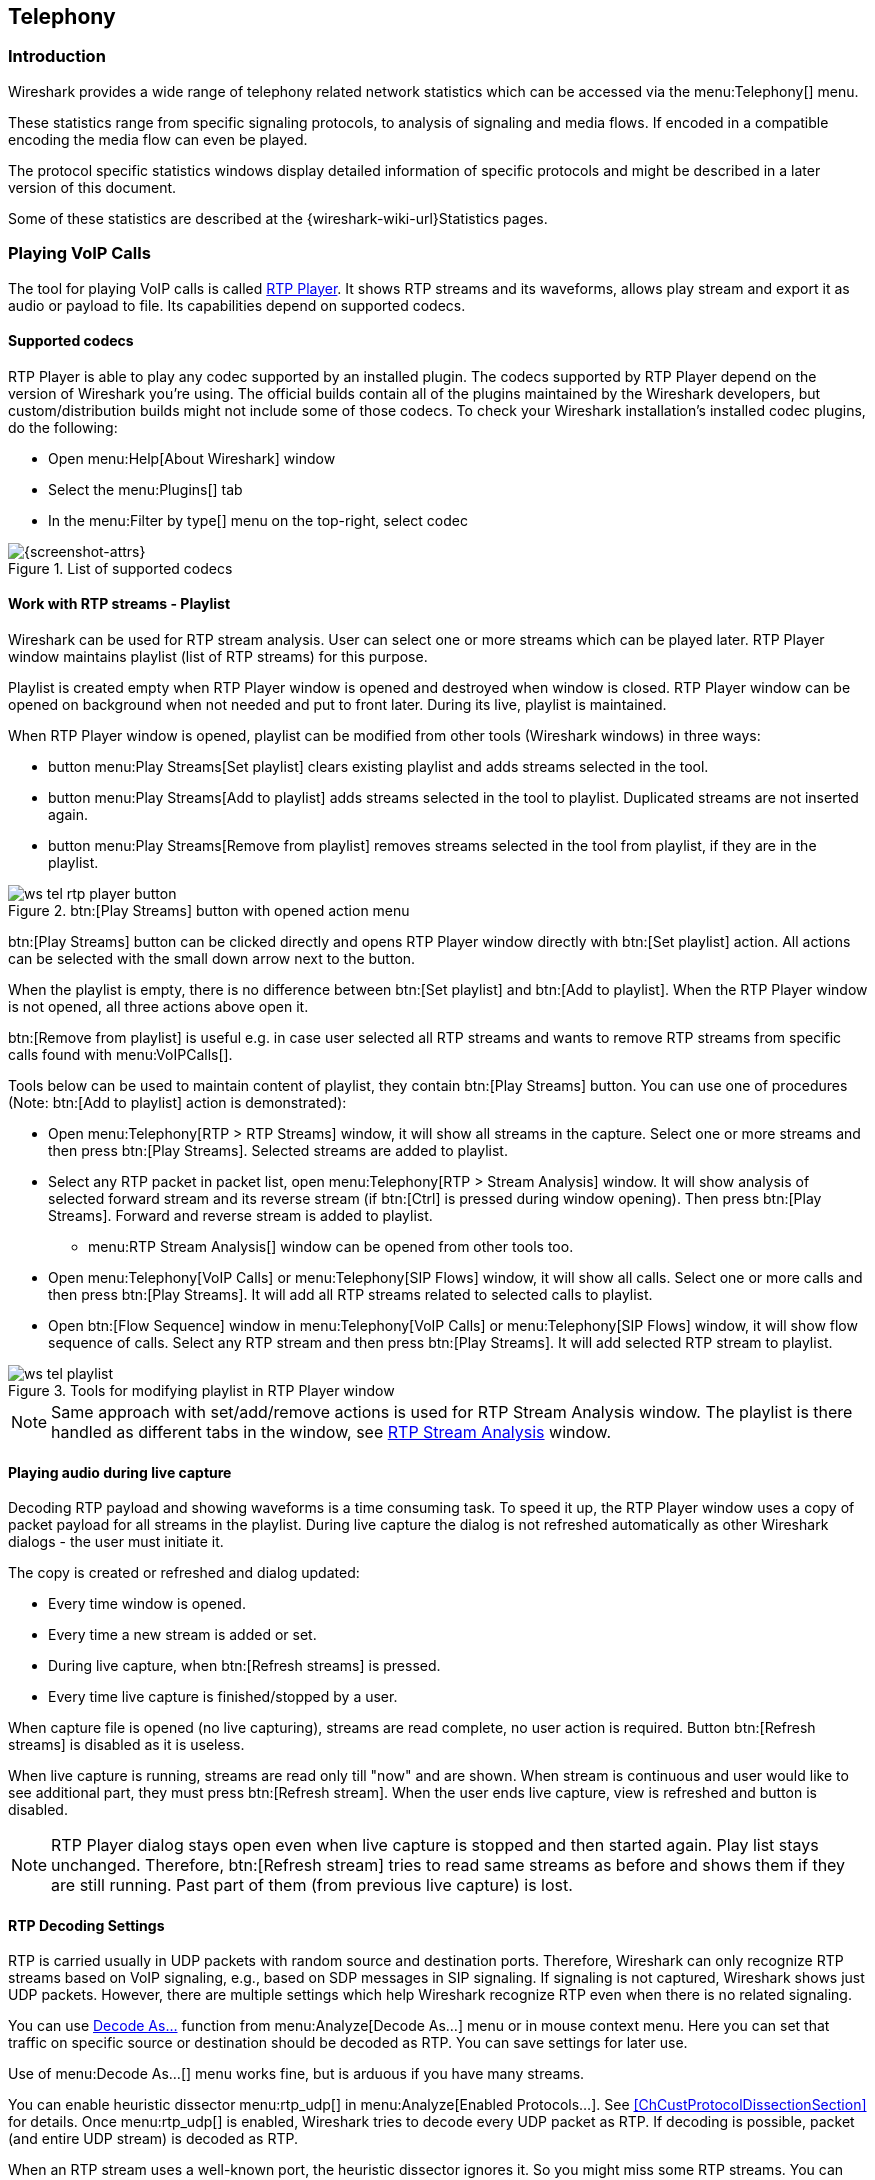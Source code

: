 // WSUG Chapter Telephony

[#ChTelephony]

== Telephony

[#ChTelIntroduction]

=== Introduction

Wireshark provides a wide range of telephony related network statistics which
can be accessed via the menu:Telephony[] menu.

These statistics range from specific signaling protocols, to analysis of
signaling and media flows. If encoded in a compatible encoding the media flow
can even be played.

The protocol specific statistics windows display detailed information of
specific protocols and might be described in a later version of this document.

Some of these statistics are described at the
{wireshark-wiki-url}Statistics pages.

[#ChTelPlayingCalls]

=== Playing VoIP Calls

The tool for playing VoIP calls is called <<ChTelRtpPlayer,RTP Player>>. It shows RTP streams and its waveforms, allows play stream and export it as audio or payload to file. Its capabilities depend on supported codecs.

==== Supported codecs

RTP Player is able to play any codec supported by an installed plugin. The codecs supported by RTP Player depend on the version of Wireshark you're using. The official builds contain all of the plugins maintained by the Wireshark developers, but custom/distribution builds might not include some of those codecs. To check your Wireshark installation's installed codec plugins, do the following:

* Open menu:Help[About Wireshark] window
* Select the menu:Plugins[] tab
* In the menu:Filter by type[] menu on the top-right, select codec

.List of supported codecs
image::images/ws-about-codecs.png[{screenshot-attrs}]

==== Work with RTP streams - Playlist

Wireshark can be used for RTP stream analysis. User can select one or more streams which can be played later. RTP Player window maintains playlist (list of RTP streams) for this purpose.

Playlist is created empty when RTP Player window is opened and destroyed when window is closed. RTP Player window can be opened on background when not needed and put to front later. During its live, playlist is maintained.

When RTP Player window is opened, playlist can be modified from other tools (Wireshark windows) in three ways:

* button menu:Play Streams[Set playlist] clears existing playlist and adds streams selected in the tool.
* button menu:Play Streams[Add to playlist] adds streams selected in the tool to playlist. Duplicated streams are not inserted again.
* button menu:Play Streams[Remove from playlist] removes streams selected in the tool from playlist, if they are in the playlist.

.btn:[Play Streams] button with opened action menu
image::images/ws-tel-rtp-player_button.png[]

btn:[Play Streams] button can be clicked directly and opens RTP Player window directly with btn:[Set playlist] action. All actions can be selected with the small down arrow next to the button.

When the playlist is empty, there is no difference between btn:[Set playlist] and btn:[Add to playlist]. When the RTP Player window is not opened, all three actions above open it.

btn:[Remove from playlist] is useful e.g. in case user selected all RTP streams and wants to remove RTP streams from specific calls found with menu:VoIPCalls[].

Tools below can be used to maintain content of playlist, they contain btn:[Play Streams] button. You can use one of procedures (Note: btn:[Add to playlist] action is demonstrated):

* Open menu:Telephony[RTP > RTP Streams] window, it will show all streams in the capture. Select one or more streams and then press btn:[Play Streams]. Selected streams are added to playlist.
* Select any RTP packet in packet list, open menu:Telephony[RTP > Stream Analysis] window. It will show analysis of selected forward stream and its reverse stream (if btn:[Ctrl] is pressed during window opening). Then press btn:[Play Streams]. Forward and reverse stream is added to playlist.
** menu:RTP Stream Analysis[] window can be opened from other tools too.
* Open menu:Telephony[VoIP Calls] or menu:Telephony[SIP Flows] window, it will show all calls. Select one or more calls and then press btn:[Play Streams]. It will add all RTP streams related to selected calls to playlist.
* Open btn:[Flow Sequence] window in menu:Telephony[VoIP Calls] or menu:Telephony[SIP Flows] window, it will show flow sequence of calls. Select any RTP stream and then press btn:[Play Streams]. It will add selected RTP stream to playlist.

.Tools for modifying playlist in RTP Player window
image::images/ws-tel-playlist.png[]

[NOTE]
====
Same approach with set/add/remove actions is used for RTP Stream Analysis window. The playlist is there handled as different tabs in the window, see <<ChTelRTPAnalysis,RTP Stream Analysis>> window.
====

[#ChTelPlayingCallsLive]

==== Playing audio during live capture

Decoding RTP payload and showing waveforms is a time consuming task. To speed it up, the RTP Player window uses a copy of packet payload for all streams in the playlist. During live capture the dialog is not refreshed automatically as other Wireshark dialogs - the user must initiate it.

The copy is created or refreshed and dialog updated:

* Every time window is opened.
* Every time a new stream is added or set.
* During live capture, when btn:[Refresh streams] is pressed.
* Every time live capture is finished/stopped by a user.

When capture file is opened (no live capturing), streams are read complete, no user action is required. Button btn:[Refresh streams] is disabled as it is useless.

When live capture is running, streams are read only till "now" and are shown. When stream is continuous and user would like to see additional part, they must press btn:[Refresh stream]. When the user ends live capture, view is refreshed and button is disabled.

[NOTE]
====
RTP Player dialog stays open even when live capture is stopped and then started again. Play list stays unchanged. Therefore, btn:[Refresh stream] tries to read same streams as before and shows them if they are still running. Past part of them (from previous live capture) is lost.
====

==== RTP Decoding Settings

RTP is carried usually in UDP packets with random source and destination ports. Therefore, Wireshark can only recognize RTP streams based on VoIP signaling, e.g., based on SDP messages in SIP signaling. If signaling is not captured, Wireshark shows just UDP packets. However, there are multiple settings which help Wireshark recognize RTP even when there is no related signaling.

You can use <<ChAdvDecodeAsFig,Decode As...>> function from menu:Analyze[Decode As...] menu or in mouse context menu. Here you can set that traffic on specific source or destination should be decoded as RTP. You can save settings for later use.

Use of menu:Decode As...[] menu works fine, but is arduous if you have many streams.

You can enable heuristic dissector menu:rtp_udp[] in menu:Analyze[Enabled Protocols...]. See <<ChCustProtocolDissectionSection>> for details. Once menu:rtp_udp[] is enabled, Wireshark tries to decode every UDP packet as RTP. If decoding is possible, packet (and entire UDP stream) is decoded as RTP.

When an RTP stream uses a well-known port, the heuristic dissector ignores it. So you might miss some RTP streams. You can enable setting for udp protocol menu:Preferences[Protocols > udp > Try heuristic sub-dissectors first], see <<ChCustPreferencesSection>>. In this case heuristics dissector tries to decode UDP packet even it uses a well-known port.

[NOTE]
====
Take into account that heuristics is just a simple "test" of whether a packet can be read as RTP. Because of false positives, you can see decoded as RTP more UDP packets than expected.

When you enable menu:udp[Try heuristic sub-dissectors first], it increases the possibility of false positives. If you capture all traffic in network, false positives rate can be quite high.
====

RTP Player must store decoded data somewhere to be able to play it. When data are decoded, there are audio samples and dictionary for fast navigation. Both types of data are stored in memory for default, but you can configure Wireshark to store it on disk. There are two settings (which you may access from menu:Edit[Preferences] Advanced from the main menu).

* ui.rtp_player_use_disk1 - When set to FALSE (default), audio samples are kept in memory. When set to TRUE, audio samples are stored on temporary file.
* ui.rtp_player_use_disk2 - When set to FALSE (default), dictionary is kept in memory. When set to TRUE, dictionary is stored on temporary file.

When any data are configured to be stored on disk, one file is created for each stream. Therefore, there might be up to two files for one RTP stream (audio samples and dictionary). If your OS or user has OS enforced limit for count of opened files (most of Unix/Linux systems), you may see fewer streams than were added to playlist. Warnings are printed on console - in this case and you will see fewer streams in the playlist than you send to it from other tools.

For common use you can use default settings - store everything in memory. When you will be out of memory, switch ui.rtp_player_use_disk1 to TRUE first - it saves much more memory than ui.rtp_player_use_disk2.


==== VoIP Processing Performance and Related Limits

Processing of RTP and decoding RTP voice takes resources. There are raw estimates you can use as guidelines...

RTP Streams window can show as many streams as found in the capture. Its performance is limited just by memory and CPU.

RTP Player can handle 1000+ streams, but take into account that waveforms are very small and difficult to recognize in this case.

RTP Player plays audio by OS sound system and OS is responsible for mixing audio when multiple streams are played. In many cases OS sound system has limited count of mixed streams it can play/mix. RTP Player tries to handle playback failures and show warning. If it happens, just mute some streams and start playback again.

RTP Analysis window can handle 1000+ streams, but it is difficult to use it with so many streams - it is difficult to navigate between them. It is expected that RTP Analysis window will be used for analysis of lower tens of streams.


[#ChTelVoipCalls]

=== VoIP Calls Window

The VoIP Calls window shows a list of all detected VoIP calls in the captured
traffic. It finds calls by their signaling and shows related RTP streams. The current VoIP supported protocols are:

* H.323
* IAX2
* ISUP
* MGCP/MEGACO
* SIP
* SKINNY
* UNISTIM

See {wireshark-wiki-url}VOIPProtocolFamily[VOIPProtocolFamily] for an overview of the used VoIP protocols.

VoIP Calls window can be opened as window showing all protocol types (menu:Telephony[VoIP Calls] window) or limited to SIP messages only (menu:Telephony[SIP Flows] window).

.VoIP Calls window
image::images/ws-tel-voip-calls.png[{screenshot-attrs}]

User can use shortcuts:

* Selection
** kbd:[Ctrl + A] - Select all streams
** kbd:[Ctrl + I] - Invert selection
** kbd:[Ctrl + Shift + A] - Select none
** Note: Common kbd:[Mouse click], kbd:[Shift + Mouse click] and kbd:[Ctrl + Mouse click] works too
* On selected call/calls
** kbd:[S] - Selects stream/streams related to call in RTP Streams window (if not opened, it opens it and put it on background).
** kbd:[D] - Deselects stream/streams related to call in RTP Streams window (if not opened, it opens it and put it on background).

Available controls are:

* btn:[Limit to display filter] filters calls just to ones matching display filter. When display filter is active before window is opened, checkbox is checked.
* btn:[Time of Day] switches format of shown time between relative to start of capture or absolute time of received packets.
* btn:[Flow Sequence] opens <<ChStatFlowGraph,Flow Sequence>> window and shows selected calls in it.
* btn:[Prepare Filter] generates display filter matching to selected calls (signaling and RTP streams) and apply it.
* btn:[Play Streams] opens <<ChTelRtpPlayer,RTP Player>> window. Actions btn:[Set], btn:[Add] and btn:[Remove] are available.
* btn:[Copy] copies information from table to clipboard in CSV or YAML.

[#ChTelANSI]

=== ANSI

This menu shows groups of statistic data for mobile communication protocols according to ETSI GSM standards.

==== A-I/F BSMAP Statistics Window

The A-Interface Base Station Management Application Part (BSMAP) Statistics window shows the messages list and the number of the captured messages. There is a possibility to filter the messages, copy or save the date into a file.

==== A-I/F DTAP Statistics Window

The A-Interface Direct Transfer Application Part (DTAP) Statistics widow shows the messages list and the number of the captured messages. There is a possibility to filter the messages, copy or save the date into a file.

[#ChTelGSM]

=== GSM Windows

The Global System for Mobile Communications (GSM) is a standard for mobile networks. This menu shows a group of statistic data for mobile communication protocols according to ETSI GSM standard.

[#ChTelIAX2Analysis]

=== IAX2 Stream Analysis Window

The “IAX2 Stream Analysis” window shows statistics for the forward and reverse
streams of a selected IAX2 call along with a graph.

[#ChTelISUPMessages]

=== ISUP Messages Window

Integrated Service User Part (ISUP) protocol provides voice and non-voice signaling for telephone communications. ISUP Messages menu opens the window which shows the related statistics. The user can filter, copy or save the data into a file.

[#ChTelLTE]

=== 3GPP Uu

[#ChTelLTEMACTraffic]

==== 3GPP MAC Traffic Statistics Window

Statistics of the captured LTE or NR MAC traffic. This window will summarize the
MAC traffic found in the capture.

.The “3GPP MAC Traffic Statistics” window
image::images/ws-stats-lte-mac-traffic.png[{screenshot-attrs}]

Each row in the top pane
shows statistical highlights for exactly one UE/C-RNTI. Opening a UE item shows details of each logical channel identifier of that UE.

The bottom pane shows statistics for common channels, and controls to apply more detailed display filters to the packet list.

[#ChTelLTERLCGraph]

==== 3GPP RLC Graph Window

The RLC Graph menu launches a graph which shows LTE/NR Radio Link Control protocol sequence numbers changing over time along with (for AM) acknowledgements
received in the opposite direction.

NOTE: That graph shows data of a single bearer and direction. This graph may also be launched from the “RLC Statistics” window.

.The RLC Graph window
image::images/ws-rlc-graph.png[{screenshot-attrs}]

[.small]#_The image of the RLC Graph is borrowed from link:{wireshark-wiki-url}RLC-LTE[the Wireshark wiki]._#

[#ChTelLTERLCTraffic]

==== RLC Statistics Window

Statistics of the captured LTE/NR RLC traffic. This window will summarize the
RLC traffic found in the capture.

.The “LTE RLC Traffic Statistics” window
image::images/ws-stats-lte-rlc-traffic.png[{screenshot-attrs}]

A check-box controls whether this window should include RLC PDUs logged within
MAC PDUs or not. This will affect both the PDUs counted as well as the display
filters generated (see below).

The upper list shows summaries of each active UE. Opening up a UE entry will
show the same information broken down by individual bearers.

The lower part of the windows allows display filters to be generated and set for
the selected bearer/channel. Note that in the case of Acknowledged Mode channels, if a
single direction is chosen, the generated filter will show data in that
direction and control PDUs in the opposite direction.

[#ChTelMTP3]

=== MTP3 Windows

The Message Transfer Part level 3 (MTP3) protocol is a part of the Signaling System 7 (SS7). The Public Switched Telephone Networks use it for reliable, unduplicated and in-sequence transport of SS7 messaging between communication partners.

This menu shows MTP3 Statistics and MTP3 Summary windows.

[#ChTelOsmux]

=== Osmux Windows

OSmux is a multiplex protocol designed to reduce bandwidth usage of satellite-based GSM systems's voice (RTP-AMR) and signaling traffic. The OSmux menu opens the packet counter window with the related statistic data. The user can filter, copy or save the data into a file.

[#ChTelRTP]

=== RTP

[#ChTelRTPStreams]

==== RTP Streams Window

The RTP streams window shows all RTP streams in capture file. Streams can be selected there and on selected streams other tools can be initiated.

.The “RTP Streams” window
image::images/ws-tel-rtp-streams.png[{screenshot-attrs}]

User can use shortcuts:

* Selection
** kbd:[Ctrl + A] - Select all streams
** kbd:[Ctrl + I] - Invert selection
** kbd:[Ctrl + Shift + A] - Select none
** Note: Common kbd:[Mouse click], kbd:[Shift + Mouse click] and kbd:[Ctrl + Mouse click] works too
* Find Reverse
** kbd:[R] - Try search for reverse streams related to already selected streams. If found, selects them in the list too.
** btn:[Shift+R] - Select all pair streams (forward/reverse relation).
** btn:[Ctrl+R] - Select all single streams (no reverse stream does exist).
* kbd:[G] - Go to packet of stream under the mouse cursor.
* kbd:[M] - Mark all packets of selected streams.
* kbd:[P] - Prepare filter matching selected streams and apply it.
* kbd:[E] - Export selected streams in RTPDump format.
* kbd:[A] - Open <<ChTelRTPAnalysis,RTP Stream Analysis>> window and add selected streams to it.

Available controls are:

* Find Reverse
** btn:[Find Reverse] search for reverse stream of every selected stream. If found, selects it in the list too.
** btn:[Find All Pairs] select all streams which have forward/reverse relation.
** btn:[Find Only Single] select all streams which are single - have no reverse stream.
* btn:[Analyze] opens <<ChTelRTPAnalysis,RTP Stream Analysis>> window. Actions btn:[Set], btn:[Add] and btn:[Remove] are available.
* btn:[Prepare Filter] prepares filter matching selected streams and apply it.
* btn:[Play Streams] opens <<ChTelRtpPlayer,RTP Player>> window. Actions btn:[Set], btn:[Add] and btn:[Remove] are available.
* btn:[Copy] copies information from table to clipboard in CSV or YAML.
* btn:[Export] exports selected streams in RTPDump format.


[#ChTelRTPAnalysis]

==== RTP Stream Analysis Window

The RTP analysis function takes the selected RTP streams and generates a list of
statistics on them including a graph.

The menu:Telephony[RTP > RTP Stream Analysis] menu item is enabled only when the
selected packet is an RTP packet. When the action is selected, the RTP Stream
Analysis window is opened (if not already) and the RTP stream of the current
packet is added for analysis. If btn:[Ctrl] is pressed when selecting the
menu item, other RTP streams on the same addresses and ports (in both forward
and reverse direction) are scanned for and added to the window too if found.

Every stream is shown on its own tab. Tabs are numbered as streams are added
and each tooltip shows the identification of the stream. When a tab is closed,
its number is not reused. The tab color matches the color of the corresponding
graph on the graph tab.

.The “RTP Stream Analysis” window
image::images/ws-tel-rtpstream-analysis_1.png[{screenshot-attrs}]

.Error indicated in “RTP Stream Analysis” window
image::images/ws-tel-rtpstream-analysis_3.png[{screenshot-attrs}]

Per packet statistic shows:

* Packet number
* Sequence number
* Delta (ms) to last packet
* Jitter (ms)
* Skew
* Bandwidth
* Marker - packet is marked in RTP header
* Status - information related to the packet. E. g. change of codec, DTMF number, warning about incorrect sequence number.

Side panel left to packet list shows stream statistics:

* Maximal delta and at which packet it occurred
* Maximal jitter
* Mean jitter
* Maximal skew
* Count of packets
* Count of lost packets - calculated from sequence numbers
* When the stream starts and first packet number
* Duration of the stream
* Clock drift
* Frequency drift

[NOTE]
====
Some statistic columns are calculated only when Wireshark is able to decode codec of RTP stream.
====

Available shortcuts are:

* kbd:[G] - Go to selected packet of stream in packet list
* kbd:[N] - Move to next problem packet

Available controls are:

* Prepare Filter
** btn:[Current Tab] prepares filter matching current tab and applies it.
** btn:[All Tabs] prepares filter matching all tabs and applies it.
* btn:[Play Streams] opens <<ChTelRtpPlayer,RTP Player>> window. Actions btn:[Set], btn:[Add] and btn:[Remove] are available.
* btn:[Export] allows export current stream or all streams as CSV or export graph as image in multiple different formats (PDF, PNG, BMP and JPEG).

.Graph in “RTP Stream Analysis” window
image::images/ws-tel-rtpstream-analysis_2.png[{screenshot-attrs}]

Graph view shows graph of:

* jitter
* difference - absolute value of difference between expected and real time of packet arrival
* delta - time difference from reception of previous packet

for every stream. Checkboxes below graph are enabling or disabling showing of a graph for every stream. btn:[Stream X] checkbox enables or disables all graphs for the stream.

[NOTE]
====
Stream Analysis window contained tool for save audio and payload for analyzed streams. This tool was moved in Wireshark 3.5.0 to <<ChTelRtpPlayer,RTP Player>> window. New tool has more features.
====

[#ChTelRtpPlayer]

==== RTP Player Window

The RTP Player function is a tool for playing VoIP calls. It shows RTP streams
and their waveforms, and can play the streams and export them to file as audio
or raw payload. See related concepts in <<ChTelPlayingCalls>>.

The menu:Telephony[RTP > RTP Player] menu item is enabled only when the
selected packet is an RTP packet. When the action is selected, the RTP Player
window is opened (if not already) and the RTP stream of the current packet is
added to the playlist. If btn:[Ctrl] is pressed when selecting the menu item,
other RTP streams on the same addresses and ports (in both forward and reverse
direction) are scanned for and added to the playlist too if found.

.RTP Player window
image::images/ws-tel-rtp-player_1.png[{screenshot-attrs}]

RTP Player Window consists of three parts:

. Waveform view
. Playlist
. Controls

Waveform view shows visual presentation of RTP stream. Color of waveform and playlist row are matching. Height of wave shows volume.

Waveform shows error marks for Out of Sequence, Jitter Drops, Wrong Timestamps and Inserted Silence marks if it happens in a stream.

.Waveform with error marks
image::images/ws-tel-rtp-player_3.png[{screenshot-attrs}]

Playlist shows information about every stream:

* Play - Audio routing
* Source Address, Source Port, Destination Address, Destination Port, SSRC
* Setup Frame
** SETUP <number> is shown, when there is known signaling packet. Number is packet number of signaling packet. Note: Word SETUP is shown even RTP stream was initiated e. g. by SKINNY where no SETUP message exists.
** RTP <number> is shown, when no related signaling was found. Number is packet number of first packet of the stream.
* Packets - Count of packets in the stream.
* Time Span - Start - Stop (Duration) of the stream
* SR - Sample rate of used codec
* PR - Decoded play rate used for stream playing
* Payloads - One or more payload types used by the stream

[NOTE]
====
When rtp_udp is active, most of streams shows just RTP <number> even there is setup frame in capture.

When RTP stream contains multiple codecs, SR and PR is based on first observed coded. Later codecs in stream are resampled to first one.
====

Controls allow a user to:

* btn:[Start]/btn:[Pause]/btn:[Stop] playing of unmuted streams
* btn:[>>] enabling/disabling silence skipping
** Min silence - Minimal duration of silence to skip in seconds. Shorter silence is played as it is.
* Select btn:[Output audio device] and btn:[Output audio rate]
* Select btn:[Playback Timing]
** Jitter Buffer - Packets outside btn:[Jitter Buffer] size are discarded during decoding
** RTP Timestamp - Packets are ordered and played by its Timestamp, no Jitter Buffer is used
** Uninterrupted Mode - All gaps (e. g. Comfort Noise, lost packets) are discarded therefore audio is shorted than timespan
* btn:[Time of Day] selects whether waveform timescale is shown in seconds from start of capture or in absolute time of received packets
* btn:[Refresh streams] refreshes streams during live capture (see <<ChTelPlayingCallsLive>>). Button is disabled when no live capture is running.
* Inaudible streams
** btn:[Select] select all inaudible streams (streams with zero play rate)
** btn:[Deselect] deselect all inaudible streams (streams with zero play rate)
* btn:[Analyze] open <<ChTelRTPAnalysis,RTP Stream Analysis>> window. Actions btn:[Set], btn:[Add] and btn:[Remove] are available.
* btn:[Prepare Filter] prepare filter matching selected streams and apply it.
* btn:[Export] - See <<tel-rtp-export>>.

[NOTE]
====
RTP Player detects silence just by missing voice samples (Comfort Noise, interrupted RTP, missing RTP, ...) or when some streams are muted.
====

.RTP stream state indication
image::images/ws-tel-rtp-player_2.png[{screenshot-attrs}]

Waveform view and playlist shows state of a RTP stream:

. stream is muted (dashed waveform, menu:Muted[] is shown in Play column) or unmuted (non-dashed waveform, audio routing is shown in Play column)
. stream is selected (blue waveform, blue row)
. stream is below mouse cursor (bold waveform, bold font)

User can control to where audio of a stream is routed to:

* L - Left channel
* L+R - Left and Right (Middle) channel
* R - Left channel
* P - Play (when mono soundcard is available only)
* M - Muted

Audio routing can be changed by double-clicking on first column of a row, by shortcut or by menu.

User can use shortcuts:

* Selection
** kbd:[Ctrl + A] - Select all streams
** kbd:[Ctrl + I] - Invert selection
** kbd:[Ctrl + Shift + A] - Select none
** Note: Common kbd:[Mouse click], kbd:[Shift + Mouse click] and kbd:[Ctrl + Mouse click] works too
* Go to packet
** kbd:[G] - Go to packet of stream under the mouse cursor
** kbd:[Shift + G] - Go to setup packet of stream under the mouse cursor
* Audio routing
** kbd:[M] - Mute all selected streams
** kbd:[Shift + M] - Unmute all selected streams
** kbd:[Ctrl + M] - Invert muting of all selected streams
* kbd:[P] - Play audio
* kbd:[S] - Stop playing
* kbd:[Del] or kbd:[Ctrl + X] - Remove all selected streams from playlist
* Inaudible steams
** kbd:[N] - Select all inaudible streams
** kbd:[Shift + N] - Deselect all inaudible streams

[#tel-rtp-export]

===== Export

[NOTE]
====
menu:Export[] was moved from menu:RTP Stream Analysis[] window to menu:RTP Player[] window in 3.5.0.

Wireshark is able to export decoded audio in .au or .wav file format. Prior to version 3.2.0, Wireshark only supported exporting audio using the G.711 codec. From 3.2.0 it supports audio export using any codec with 8000 Hz sampling. From 3.5.0 is supported export of any codec, rate is defined by Output Audio Rate.
====

Export options available:

* for one or more selected non-muted streams
** From cursor - Streams are saved from play start cursor. If some streams are shorter, they are removed from the list before save and count of saved streams is lower than count of selected streams.
** Stream Synchronized Audio - File starts at the begin of earliest stream in export, therefore there is no silence at beginning of exported file.
** File Synchronized Audio - Streams starts at beginning of file, therefore silence can be at start of file.
* for just one selected stream
** Payload - just payload with no information about coded is stored in the file

Audio is exported as multi-channel file - one channel per RTP stream. One or two channels are equal to mono or stereo, but Wireshark can export e.g., 100 channels. For playing a tool with multi-channel support must be used (e.g., https://www.audacityteam.org/).

Export of payload function is useful for codecs not supported by Wireshark.

[NOTE]
====
Default value of btn:[Output Audio Rate] is btn:[Automatic]. When multiple codecs with different codec rates are captured, Wireshark decodes each stream with its own play audio rate. Therefore, each stream can have a different audio rate. If you attempt to export audio when there are multiple audio rates, it will fail because .au or .wav require a fixed audio rate.

In this case user must manually select one of rates in btn:[Output Audio Rate], streams will be resampled and audio export succeeds.
====

[#ChTelRTSP]

=== RTSP Window

In the Real Time Streaming Protocol (RTSP) menu the user can check the Packet Counter window. It shows Total RTCP Packets and divided into RTSP Response Packets, RTSP Request Packets and Other RTSP packets. The user can filter, copy or save the data into a file.

[#ChTelSCTP]

=== SCTP Windows

Stream Control Transmission Protocol (SCTP) is a computer network protocol which provides a message transfer in telecommunication in the transport layer. It overcomes some lacks of User Datagram Protocol (UDP) and Transmission Control Protocol (TCP). The SCTP packets consist of the _common header_ and the _data chunks_.

The SCTP Analyze Association window shows the statistics of the captured packets between two Endpoints. You can check the different chunk types by pressing btn:[Chunk Statistics] button in the `Statistics` tab. In the `Endpoint` tabs you can see various statistics, such as IP addresses, ports and others. You can also check different graphs here.

.SCTP Analyze Association window
image::images/ws-sctp-1-association.png[{screenshot-attrs}]

The SCTP Associations window shows the table with the data for captured packets, such as port and counter. You can also call for the SCTP Analyze Association window by pressing the btn:[Analyze] button.

.SCTP Associations window
image::images/ws-sctp.png[{screenshot-attrs}]

[#ChTelSMPPOperations]

=== SMPP Operations Window

Short Message Peer-to-Peer (SMPP) protocol uses TCP protocol as its transfer for exchanging Short Message Service (SMS) Messages, mainly between Short Message Service Centers (SMSC). The dissector determines whether the captured packet is SMPP or not by using the heuristics in the fixed header. The SMPP Operations window displays the related statistical data. The user can filter, copy or save the data into a file.

[#ChTelUCPMessages]

=== UCP Messages Window

The Universal Computer Protocol (UCP) plays role in transferring Short Messages between a Short Message Service Centre (SMSC) and an application, which is using transport protocol, such as TCP or X.25. The UCP Messages window displays the related statistical data. The user can filter, copy or save the data into a file.

[#ChTelF1APMessages]

=== F1AP Messages Window

F1AP is used to exchange signaling and user-plane data between CU and DU nodes as part of an O-RAN network.  This window counts how many messages of each type are seen.

[#ChTelNGAPMessages]

=== NGAP Messages Window

NGAP messages are exchanged between a gNB and core network.  This window counts how many messages of each type are seen.

[#ChTelE2APMessages]

=== E2AP Messages Window

E2AP is used to configure and query nodes in an O-RAN network.  This window counts how many messages of each type are seen.

[#ChTelH225]

=== H.225 Window

H.225 telecommunication protocol which is responsible for messages in call signaling and media stream packetization for packet-based multimedia communication systems. The H.225 window shows the counted messages by types and reasons. The user can filter, copy or save the data into a file.

[#ChTelSIPFlows]

=== SIP Flows Window

Session Initiation Protocol (SIP) Flows window shows the list of all captured SIP transactions, such as client registrations, messages, calls and so on.

This window will list both complete and in-progress SIP transactions.

Window has same features as <<ChTelVoipCalls,VoIP Calls>> window.

[#ChTelSIPStatistics]

=== SIP Statistics Window

SIP Statistics window shows captured SIP transactions. It is divided into SIP Responses and SIP Requests. In this window the user can filter, copy or save the statistics into a file.

[#ChTelWAPWSPPacketCounter]

=== WAP-WSP Packet Counter Window

The WAP-WSP Packet Counter menu displays the number of packets for each Status Code and PDU Type in Wireless Session Protocol traffic. The user can filter, copy or save the data into a file.

// End of WSUG Chapter Telephony
